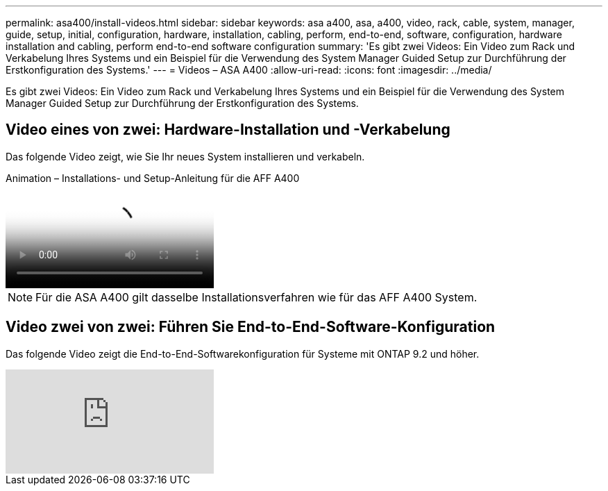 ---
permalink: asa400/install-videos.html 
sidebar: sidebar 
keywords: asa a400, asa, a400, video, rack, cable, system, manager, guide, setup, initial, configuration, hardware, installation, cabling, perform, end-to-end, software, configuration, hardware installation and cabling, perform end-to-end software configuration 
summary: 'Es gibt zwei Videos: Ein Video zum Rack und Verkabelung Ihres Systems und ein Beispiel für die Verwendung des System Manager Guided Setup zur Durchführung der Erstkonfiguration des Systems.' 
---
= Videos – ASA A400
:allow-uri-read: 
:icons: font
:imagesdir: ../media/


[role="lead"]
Es gibt zwei Videos: Ein Video zum Rack und Verkabelung Ihres Systems und ein Beispiel für die Verwendung des System Manager Guided Setup zur Durchführung der Erstkonfiguration des Systems.



== Video eines von zwei: Hardware-Installation und -Verkabelung

Das folgende Video zeigt, wie Sie Ihr neues System installieren und verkabeln.

.Animation – Installations- und Setup-Anleitung für die AFF A400
video::6cbbcb96-fe92-4040-a004-ab2001624dd7[panopto]

NOTE: Für die ASA A400 gilt dasselbe Installationsverfahren wie für das AFF A400 System.



== Video zwei von zwei: Führen Sie End-to-End-Software-Konfiguration

Das folgende Video zeigt die End-to-End-Softwarekonfiguration für Systeme mit ONTAP 9.2 und höher.

video::WAE0afWhj1c?[youtube]